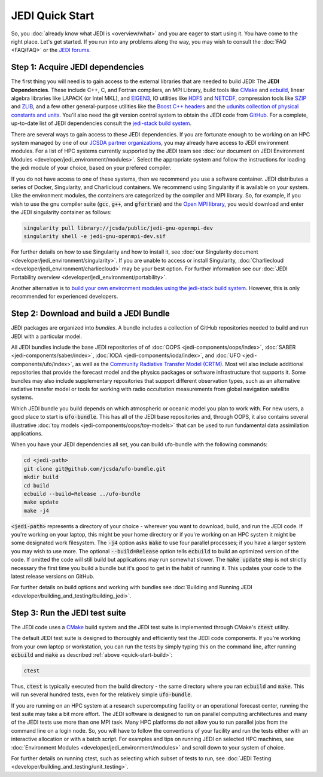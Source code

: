 JEDI Quick Start
================

So, you :doc:`already know what JEDI is <overview/what>` and you are eager to start using it.  You have come to the right place.  Let's get started.  If you run into any problems along the way, you may wish to consult the :doc:`FAQ <FAQ/FAQ>` or the `JEDI forums <https://forums.jcsda.org>`_.

Step 1: Acquire JEDI dependencies
---------------------------------

The first thing you will need is to gain access to the external libraries that are needed to build JEDI: The **JEDI Dependencies**.  These include C++, C, and Fortran compilers, an MPI Library, build tools like `CMake <https://cmake.org>`_ and `ecbuild <https://github.com/jcsda/ecbuild>`_, linear algebra libraries like LAPACK (or Intel MKL), and `EIGEN3 <https://eigen.tuxfamily.org/dox/>`_, IO utilities like `HDF5 <https://www.hdfgroup.org/solutions/hdf5/>`_ and `NETCDF <https://www.unidata.ucar.edu/software/netcdf/>`_, compression tools like `SZIP <http://www.compressconsult.com/szip/>`_ and `ZLIB <zlib.net>`_, and a few other general-purpose utilities like the `Boost C++ headers <https://boost.org>`_ and the `udunits collection of physical constants and units <https://www.unidata.ucar.edu/software/udunits/>`_.  You'll also need the git version control system to obtain the JEDI code from `GitHub <https://github.com>`_.  For a complete, up-to-date list of JEDI dependencies consult the `jedi-stack build system <https://github.com/jcsda/jedi-stack>`_.

There are several ways to gain access to these JEDI dependencies.  If you are fortunate enough to be working on an HPC system managed by one of our `JCSDA partner organizations <https://www.jcsda.org/partners>`_, you may already have access to JEDI environment modules.  For a list of HPC systems currently supported by the JEDI team see :doc:`our document on JEDI Environment Modules <developer/jedi_environment/modules>`.  Select the appropriate system and follow the instructions for loading the jedi module of your choice, based on your prefered compiler.

If you do not have access to one of these systems, then we recommend you use a software container.  JEDI distributes a series of Docker, Singularity, and Charlicloud containers.  We recommend using Singularity if is available on your system.  Like the environment modules, the containers are categorized by the compiler and MPI library.  So, for example, if you wish to use the gnu compiler suite (:code:`gcc`, :code:`g++`, and :code:`gfortran`) and the `Open MPI library <https://www.open-mpi.org/>`_, you would download and enter the JEDI singularity container as follows:

.. code:: bash

   singularity pull library://jcsda/public/jedi-gnu-openmpi-dev
   singularity shell -e jedi-gnu-openmpi-dev.sif

For further details on how to use Singularity and how to install it, see :doc:`our Singularity document <developer/jedi_environment/singularity>`.  If you are unable to access or install Singularity, :doc:`Charliecloud <developer/jedi_environment/charliecloud>` may be your best option.  For further information see our :doc:`JEDI Portability overview <developer/jedi_environment/portability>`.

Another alternative is to `build your own environment modules using the jedi-stack build system <https://github.com/jcsda/jedi-stack>`_.  However, this is only recommended for experienced developers.

.. _quick-start-build:

Step 2: Download and build a JEDI Bundle
----------------------------------------

JEDI packages are organized into *bundles*.  A bundle includes a collection of GitHub repositories needed to build and run JEDI with a particular model.

All JEDI bundles include the base JEDI repositories of of :doc:`OOPS <jedi-components/oops/index>`, :doc:`SABER <jedi-components/saber/index>`, :doc:`IODA <jedi-components/ioda/index>`, and :doc:`UFO <jedi-components/ufo/index>`, as well as the `Community Radiative Transfer Model (CRTM) <https://github.com/jcsda/crtm>`_.  Most will also include additional repositories that provide the forecast model and the physics packages or software infrastructure that supports it.  Some bundles may also include supplementary repositories that support different observation types, such as an alternative radiative transfer model or tools for working with radio occultation measurements from global navigation satellite systems.

Which JEDI bundle you build depends on which atmospheric or oceanic model you plan to work with.  For new users, a good place to start is :code:`ufo-bundle`.  This has all of the JEDI base repositories and, through OOPS, it also contains several illustrative :doc:`toy models <jedi-components/oops/toy-models>` that can be used to run fundamental data assimilation applications.

When you have your JEDI dependencies all set, you can build ufo-bundle with the following commands:

.. code:: bash

   cd <jedi-path>
   git clone git@github.com/jcsda/ufo-bundle.git
   mkdir build
   cd build
   ecbuild --build=Release ../ufo-bundle
   make update
   make -j4

:code:`<jedi-path>` represents a directory of your choice - wherever you want to download, build, and run the JEDI code.  If you're working on your laptop, this might be your home directory or if you're working on an HPC system it might be some designated work filesystem.  The :code:`-j4` option asks :code:`make` to use four parallel processes; if you have a larger system you may wish to use more.  The optional :code:`--build=Release` option tells :code:`ecbuild` to build an optimized version of the code.  If omitted the code will still build but applications may run somewhat slower.  The :code:`make update` step is not strictly necessary the first time you build a bundle but it's good to get in the habit of running it.  This updates your code to the latest release versions on GitHub.

For further details on build options and working with bundles see :doc:`Building and Running JEDI <developer/building_and_testing/building_jedi>`.

Step 3: Run the JEDI test suite
-------------------------------

The JEDI code uses a `CMake <https://cmake.org>`_ build system and the JEDI test suite is implemented through CMake's :code:`ctest` utility.

The default JEDI test suite is designed to thoroughly and efficiently test the JEDI code components.  If you're working from your own laptop or workstation, you can run the tests by simply typing this on the command line, after running :code:`ecbuild` and :code:`make` as described :ref:`above <quick-start-build>`:

.. code:: bash

   ctest

Thus, :code:`ctest` is typically executed from the build directory - the same directory where you ran :code:`ecbuild` and :code:`make`.  This will run several hundred tests, even for the relatively simple :code:`ufo-bundle`.

If you are running on an HPC system at a research supercomputing facility or an operational forecast center, running the test suite may take a bit more effort.  The JEDI software is designed to run on parallel computing architectures and many of the JEDI tests use more than one MPI task.  Many HPC platforms do not allow you to run parallel jobs from the command line on a login node.  So, you will have to follow the conventions of your facility and run the tests either with an interactive allocation or with a batch script.  For examples and tips on running JEDI on selected HPC machines, see :doc:`Environment Modules <developer/jedi_environment/modules>` and scroll down to your system of choice.

For further details on running ctest, such as selecting which subset of tests to run, see :doc:`JEDI Testing <developer/building_and_testing/unit_testing>`.